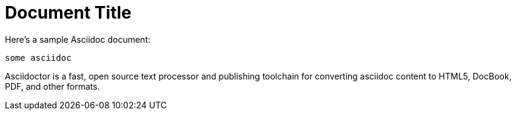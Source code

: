 = Document Title

Here's a sample Asciidoc document:

[source,asciidoc]
----
some asciidoc
----

Asciidoctor is a fast, open source text processor and publishing toolchain
for converting asciidoc content to HTML5, DocBook, PDF, and other formats.
